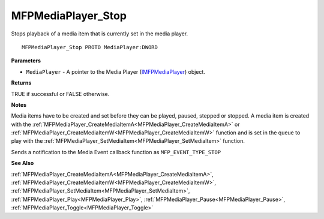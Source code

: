 .. _MFPMediaPlayer_Stop:

===================
MFPMediaPlayer_Stop
===================

Stops playback of a media item that is currently set in the media player.

::

   MFPMediaPlayer_Stop PROTO MediaPlayer:DWORD


**Parameters**

* ``MediaPlayer`` - A pointer to the Media Player (`IMFPMediaPlayer <https://learn.microsoft.com/en-us/previous-versions/windows/desktop/api/mfplay/nn-mfplay-imfpmediaplayer>`_) object.


**Returns**

TRUE if successful or FALSE otherwise.


**Notes**

Media items have to be created and set before they can be played, paused, stepped or stopped. A media item is created with the :ref:`MFPMediaPlayer_CreateMediaItemA<MFPMediaPlayer_CreateMediaItemA>` or :ref:`MFPMediaPlayer_CreateMediaItemW<MFPMediaPlayer_CreateMediaItemW>` function and is set in the queue to play with the :ref:`MFPMediaPlayer_SetMediaItem<MFPMediaPlayer_SetMediaItem>` function.

Sends a notification to the Media Event callback function as ``MFP_EVENT_TYPE_STOP``

**See Also**

:ref:`MFPMediaPlayer_CreateMediaItemA<MFPMediaPlayer_CreateMediaItemA>`, :ref:`MFPMediaPlayer_CreateMediaItemW<MFPMediaPlayer_CreateMediaItemW>`, :ref:`MFPMediaPlayer_SetMediaItem<MFPMediaPlayer_SetMediaItem>`, :ref:`MFPMediaPlayer_Play<MFPMediaPlayer_Play>`, :ref:`MFPMediaPlayer_Pause<MFPMediaPlayer_Pause>`, :ref:`MFPMediaPlayer_Toggle<MFPMediaPlayer_Toggle>`
